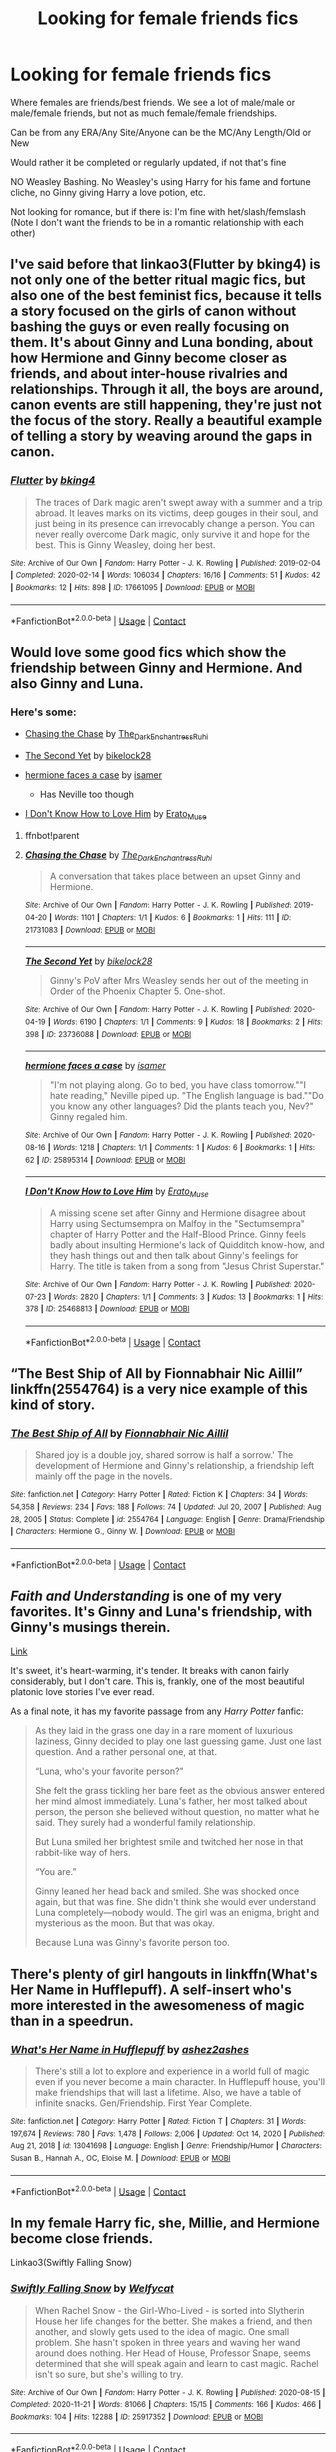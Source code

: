 #+TITLE: Looking for female friends fics

* Looking for female friends fics
:PROPERTIES:
:Author: NotSoSnarky
:Score: 26
:DateUnix: 1610739065.0
:DateShort: 2021-Jan-15
:FlairText: Request
:END:
Where females are friends/best friends. We see a lot of male/male or male/female friends, but not as much female/female friendships.

Can be from any ERA/Any Site/Anyone can be the MC/Any Length/Old or New

Would rather it be completed or regularly updated, if not that's fine

NO Weasley Bashing. No Weasley's using Harry for his fame and fortune cliche, no Ginny giving Harry a love potion, etc.

Not looking for romance, but if there is: I'm fine with het/slash/femslash (Note I don't want the friends to be in a romantic relationship with each other)


** I've said before that linkao3(Flutter by bking4) is not only one of the better ritual magic fics, but also one of the best feminist fics, because it tells a story focused on the girls of canon without bashing the guys or even really focusing on them. It's about Ginny and Luna bonding, about how Hermione and Ginny become closer as friends, and about inter-house rivalries and relationships. Through it all, the boys are around, canon events are still happening, they're just not the focus of the story. Really a beautiful example of telling a story by weaving around the gaps in canon.
:PROPERTIES:
:Author: bgottfried91
:Score: 10
:DateUnix: 1610741246.0
:DateShort: 2021-Jan-15
:END:

*** [[https://archiveofourown.org/works/17661095][*/Flutter/*]] by [[https://www.archiveofourown.org/users/bking4/pseuds/bking4][/bking4/]]

#+begin_quote
  The traces of Dark magic aren't swept away with a summer and a trip abroad. It leaves marks on its victims, deep gouges in their soul, and just being in its presence can irrevocably change a person. You can never really overcome Dark magic, only survive it and hope for the best. This is Ginny Weasley, doing her best.
#+end_quote

^{/Site/:} ^{Archive} ^{of} ^{Our} ^{Own} ^{*|*} ^{/Fandom/:} ^{Harry} ^{Potter} ^{-} ^{J.} ^{K.} ^{Rowling} ^{*|*} ^{/Published/:} ^{2019-02-04} ^{*|*} ^{/Completed/:} ^{2020-02-14} ^{*|*} ^{/Words/:} ^{106034} ^{*|*} ^{/Chapters/:} ^{16/16} ^{*|*} ^{/Comments/:} ^{51} ^{*|*} ^{/Kudos/:} ^{42} ^{*|*} ^{/Bookmarks/:} ^{12} ^{*|*} ^{/Hits/:} ^{898} ^{*|*} ^{/ID/:} ^{17661095} ^{*|*} ^{/Download/:} ^{[[https://archiveofourown.org/downloads/17661095/Flutter.epub?updated_at=1581727291][EPUB]]} ^{or} ^{[[https://archiveofourown.org/downloads/17661095/Flutter.mobi?updated_at=1581727291][MOBI]]}

--------------

*FanfictionBot*^{2.0.0-beta} | [[https://github.com/FanfictionBot/reddit-ffn-bot/wiki/Usage][Usage]] | [[https://www.reddit.com/message/compose?to=tusing][Contact]]
:PROPERTIES:
:Author: FanfictionBot
:Score: 2
:DateUnix: 1610741270.0
:DateShort: 2021-Jan-15
:END:


** Would love some good fics which show the friendship between Ginny and Hermione. And also Ginny and Luna.
:PROPERTIES:
:Author: Her-My-O-Nee
:Score: 3
:DateUnix: 1610749406.0
:DateShort: 2021-Jan-16
:END:

*** Here's some:

- [[https://archiveofourown.org/works/21731083][Chasing the Chase]] by [[https://archiveofourown.org/users/The_Dark_Enchantress_Ruhi/pseuds/The_Dark_Enchantress_Ruhi][The_Dark_Enchantress_Ruhi]]
- [[https://archiveofourown.org/works/23736088][The Second Yet]] by [[https://archiveofourown.org/users/bikelock28/pseuds/bikelock28][bikelock28]]
- [[https://archiveofourown.org/works/25895314][hermione faces a case]] by [[https://archiveofourown.org/users/isamer/pseuds/isamer][isamer]]

  - Has Neville too though

- [[https://archiveofourown.org/works/25468813][I Don't Know How to Love Him]] by [[https://archiveofourown.org/users/Erato_Muse/pseuds/Erato_Muse][Erato_Muse]]
:PROPERTIES:
:Author: BlueThePineapple
:Score: 2
:DateUnix: 1610794551.0
:DateShort: 2021-Jan-16
:END:

**** ffnbot!parent
:PROPERTIES:
:Author: BlueThePineapple
:Score: 1
:DateUnix: 1610794575.0
:DateShort: 2021-Jan-16
:END:


**** [[https://archiveofourown.org/works/21731083][*/Chasing the Chase/*]] by [[https://www.archiveofourown.org/users/The_Dark_Enchantress_Ruhi/pseuds/The_Dark_Enchantress_Ruhi][/The_Dark_Enchantress_Ruhi/]]

#+begin_quote
  A conversation that takes place between an upset Ginny and Hermione.
#+end_quote

^{/Site/:} ^{Archive} ^{of} ^{Our} ^{Own} ^{*|*} ^{/Fandom/:} ^{Harry} ^{Potter} ^{-} ^{J.} ^{K.} ^{Rowling} ^{*|*} ^{/Published/:} ^{2019-04-20} ^{*|*} ^{/Words/:} ^{1101} ^{*|*} ^{/Chapters/:} ^{1/1} ^{*|*} ^{/Kudos/:} ^{6} ^{*|*} ^{/Bookmarks/:} ^{1} ^{*|*} ^{/Hits/:} ^{111} ^{*|*} ^{/ID/:} ^{21731083} ^{*|*} ^{/Download/:} ^{[[https://archiveofourown.org/downloads/21731083/Chasing%20the%20Chase.epub?updated_at=1586375161][EPUB]]} ^{or} ^{[[https://archiveofourown.org/downloads/21731083/Chasing%20the%20Chase.mobi?updated_at=1586375161][MOBI]]}

--------------

[[https://archiveofourown.org/works/23736088][*/The Second Yet/*]] by [[https://www.archiveofourown.org/users/bikelock28/pseuds/bikelock28][/bikelock28/]]

#+begin_quote
  Ginny's PoV after Mrs Weasley sends her out of the meeting in Order of the Phoenix Chapter 5. One-shot.
#+end_quote

^{/Site/:} ^{Archive} ^{of} ^{Our} ^{Own} ^{*|*} ^{/Fandom/:} ^{Harry} ^{Potter} ^{-} ^{J.} ^{K.} ^{Rowling} ^{*|*} ^{/Published/:} ^{2020-04-19} ^{*|*} ^{/Words/:} ^{6190} ^{*|*} ^{/Chapters/:} ^{1/1} ^{*|*} ^{/Comments/:} ^{9} ^{*|*} ^{/Kudos/:} ^{18} ^{*|*} ^{/Bookmarks/:} ^{2} ^{*|*} ^{/Hits/:} ^{398} ^{*|*} ^{/ID/:} ^{23736088} ^{*|*} ^{/Download/:} ^{[[https://archiveofourown.org/downloads/23736088/The%20Second%20Yet.epub?updated_at=1590195783][EPUB]]} ^{or} ^{[[https://archiveofourown.org/downloads/23736088/The%20Second%20Yet.mobi?updated_at=1590195783][MOBI]]}

--------------

[[https://archiveofourown.org/works/25895314][*/hermione faces a case/*]] by [[https://www.archiveofourown.org/users/isamer/pseuds/isamer][/isamer/]]

#+begin_quote
  "I'm not playing along. Go to bed, you have class tomorrow.""I hate reading," Neville piped up. "The English language is bad.""Do you know any other languages? Did the plants teach you, Nev?" Ginny regaled him.
#+end_quote

^{/Site/:} ^{Archive} ^{of} ^{Our} ^{Own} ^{*|*} ^{/Fandom/:} ^{Harry} ^{Potter} ^{-} ^{J.} ^{K.} ^{Rowling} ^{*|*} ^{/Published/:} ^{2020-08-16} ^{*|*} ^{/Words/:} ^{1218} ^{*|*} ^{/Chapters/:} ^{1/1} ^{*|*} ^{/Comments/:} ^{1} ^{*|*} ^{/Kudos/:} ^{6} ^{*|*} ^{/Bookmarks/:} ^{1} ^{*|*} ^{/Hits/:} ^{62} ^{*|*} ^{/ID/:} ^{25895314} ^{*|*} ^{/Download/:} ^{[[https://archiveofourown.org/downloads/25895314/hermione%20faces%20a%20case.epub?updated_at=1600472042][EPUB]]} ^{or} ^{[[https://archiveofourown.org/downloads/25895314/hermione%20faces%20a%20case.mobi?updated_at=1600472042][MOBI]]}

--------------

[[https://archiveofourown.org/works/25468813][*/I Don't Know How to Love Him/*]] by [[https://www.archiveofourown.org/users/Erato_Muse/pseuds/Erato_Muse][/Erato_Muse/]]

#+begin_quote
  A missing scene set after Ginny and Hermione disagree about Harry using Sectumsempra on Malfoy in the "Sectumsempra" chapter of Harry Potter and the Half-Blood Prince. Ginny feels badly about insulting Hermione's lack of Quidditch know-how, and they hash things out and then talk about Ginny's feelings for Harry. The title is taken from a song from "Jesus Christ Superstar."
#+end_quote

^{/Site/:} ^{Archive} ^{of} ^{Our} ^{Own} ^{*|*} ^{/Fandom/:} ^{Harry} ^{Potter} ^{-} ^{J.} ^{K.} ^{Rowling} ^{*|*} ^{/Published/:} ^{2020-07-23} ^{*|*} ^{/Words/:} ^{2820} ^{*|*} ^{/Chapters/:} ^{1/1} ^{*|*} ^{/Comments/:} ^{3} ^{*|*} ^{/Kudos/:} ^{13} ^{*|*} ^{/Bookmarks/:} ^{1} ^{*|*} ^{/Hits/:} ^{378} ^{*|*} ^{/ID/:} ^{25468813} ^{*|*} ^{/Download/:} ^{[[https://archiveofourown.org/downloads/25468813/I%20Dont%20Know%20How%20to%20Love.epub?updated_at=1595525559][EPUB]]} ^{or} ^{[[https://archiveofourown.org/downloads/25468813/I%20Dont%20Know%20How%20to%20Love.mobi?updated_at=1595525559][MOBI]]}

--------------

*FanfictionBot*^{2.0.0-beta} | [[https://github.com/FanfictionBot/reddit-ffn-bot/wiki/Usage][Usage]] | [[https://www.reddit.com/message/compose?to=tusing][Contact]]
:PROPERTIES:
:Author: FanfictionBot
:Score: 1
:DateUnix: 1610794600.0
:DateShort: 2021-Jan-16
:END:


** “The Best Ship of All by Fionnabhair Nic Aillil” linkffn(2554764) is a very nice example of this kind of story.
:PROPERTIES:
:Author: ceplma
:Score: 2
:DateUnix: 1610750849.0
:DateShort: 2021-Jan-16
:END:

*** [[https://www.fanfiction.net/s/2554764/1/][*/The Best Ship of All/*]] by [[https://www.fanfiction.net/u/348288/Fionnabhair-Nic-Aillil][/Fionnabhair Nic Aillil/]]

#+begin_quote
  Shared joy is a double joy, shared sorrow is half a sorrow.' The development of Hermione and Ginny's relationship, a friendship left mainly off the page in the novels.
#+end_quote

^{/Site/:} ^{fanfiction.net} ^{*|*} ^{/Category/:} ^{Harry} ^{Potter} ^{*|*} ^{/Rated/:} ^{Fiction} ^{K} ^{*|*} ^{/Chapters/:} ^{34} ^{*|*} ^{/Words/:} ^{54,358} ^{*|*} ^{/Reviews/:} ^{234} ^{*|*} ^{/Favs/:} ^{188} ^{*|*} ^{/Follows/:} ^{74} ^{*|*} ^{/Updated/:} ^{Jul} ^{20,} ^{2007} ^{*|*} ^{/Published/:} ^{Aug} ^{28,} ^{2005} ^{*|*} ^{/Status/:} ^{Complete} ^{*|*} ^{/id/:} ^{2554764} ^{*|*} ^{/Language/:} ^{English} ^{*|*} ^{/Genre/:} ^{Drama/Friendship} ^{*|*} ^{/Characters/:} ^{Hermione} ^{G.,} ^{Ginny} ^{W.} ^{*|*} ^{/Download/:} ^{[[http://www.ff2ebook.com/old/ffn-bot/index.php?id=2554764&source=ff&filetype=epub][EPUB]]} ^{or} ^{[[http://www.ff2ebook.com/old/ffn-bot/index.php?id=2554764&source=ff&filetype=mobi][MOBI]]}

--------------

*FanfictionBot*^{2.0.0-beta} | [[https://github.com/FanfictionBot/reddit-ffn-bot/wiki/Usage][Usage]] | [[https://www.reddit.com/message/compose?to=tusing][Contact]]
:PROPERTIES:
:Author: FanfictionBot
:Score: 2
:DateUnix: 1610750870.0
:DateShort: 2021-Jan-16
:END:


** /Faith and Understanding/ is one of my very favorites. It's Ginny and Luna's friendship, with Ginny's musings therein.

[[https://drive.google.com/drive/folders/18LfF7F3kBx7FpHUIa_FMGTDvnChrEaN9][Link]]

It's sweet, it's heart-warming, it's tender. It breaks with canon fairly considerably, but I don't care. This is, frankly, one of the most beautiful platonic love stories I've ever read.

As a final note, it has my favorite passage from any /Harry Potter/ fanfic:

#+begin_quote
  As they laid in the grass one day in a rare moment of luxurious laziness, Ginny decided to play one last guessing game. Just one last question. And a rather personal one, at that.

  “Luna, who's your favorite person?”

  She felt the grass tickling her bare feet as the obvious answer entered her mind almost immediately. Luna's father, her most talked about person, the person she believed without question, no matter what he said. They surely had a wonderful family relationship.

  But Luna smiled her brightest smile and twitched her nose in that rabbit-like way of hers.

  “You are.”

  Ginny leaned her head back and smiled. She was shocked once again, but that was fine. She didn't think she would ever understand Luna completely---nobody would. The girl was an enigma, bright and mysterious as the moon. But that was okay.

  Because Luna was Ginny's favorite person too.
#+end_quote
:PROPERTIES:
:Author: CryptidGrimnoir
:Score: 2
:DateUnix: 1610758982.0
:DateShort: 2021-Jan-16
:END:


** There's plenty of girl hangouts in linkffn(What's Her Name in Hufflepuff). A self-insert who's more interested in the awesomeness of magic than in a speedrun.
:PROPERTIES:
:Author: thrawnca
:Score: 2
:DateUnix: 1610880195.0
:DateShort: 2021-Jan-17
:END:

*** [[https://www.fanfiction.net/s/13041698/1/][*/What's Her Name in Hufflepuff/*]] by [[https://www.fanfiction.net/u/12472/ashez2ashes][/ashez2ashes/]]

#+begin_quote
  There's still a lot to explore and experience in a world full of magic even if you never become a main character. In Hufflepuff house, you'll make friendships that will last a lifetime. Also, we have a table of infinite snacks. Gen/Friendship. First Year Complete.
#+end_quote

^{/Site/:} ^{fanfiction.net} ^{*|*} ^{/Category/:} ^{Harry} ^{Potter} ^{*|*} ^{/Rated/:} ^{Fiction} ^{T} ^{*|*} ^{/Chapters/:} ^{31} ^{*|*} ^{/Words/:} ^{197,674} ^{*|*} ^{/Reviews/:} ^{780} ^{*|*} ^{/Favs/:} ^{1,478} ^{*|*} ^{/Follows/:} ^{2,006} ^{*|*} ^{/Updated/:} ^{Oct} ^{14,} ^{2020} ^{*|*} ^{/Published/:} ^{Aug} ^{21,} ^{2018} ^{*|*} ^{/id/:} ^{13041698} ^{*|*} ^{/Language/:} ^{English} ^{*|*} ^{/Genre/:} ^{Friendship/Humor} ^{*|*} ^{/Characters/:} ^{Susan} ^{B.,} ^{Hannah} ^{A.,} ^{OC,} ^{Eloise} ^{M.} ^{*|*} ^{/Download/:} ^{[[http://www.ff2ebook.com/old/ffn-bot/index.php?id=13041698&source=ff&filetype=epub][EPUB]]} ^{or} ^{[[http://www.ff2ebook.com/old/ffn-bot/index.php?id=13041698&source=ff&filetype=mobi][MOBI]]}

--------------

*FanfictionBot*^{2.0.0-beta} | [[https://github.com/FanfictionBot/reddit-ffn-bot/wiki/Usage][Usage]] | [[https://www.reddit.com/message/compose?to=tusing][Contact]]
:PROPERTIES:
:Author: FanfictionBot
:Score: 1
:DateUnix: 1610880221.0
:DateShort: 2021-Jan-17
:END:


** In my female Harry fic, she, Millie, and Hermione become close friends.

Linkao3(Swiftly Falling Snow)
:PROPERTIES:
:Author: Welfycat
:Score: 2
:DateUnix: 1610744195.0
:DateShort: 2021-Jan-16
:END:

*** [[https://archiveofourown.org/works/25917352][*/Swiftly Falling Snow/*]] by [[https://www.archiveofourown.org/users/Welfycat/pseuds/Welfycat][/Welfycat/]]

#+begin_quote
  When Rachel Snow - the Girl-Who-Lived - is sorted into Slytherin House her life changes for the better. She makes a friend, and then another, and slowly gets used to the idea of magic. One small problem. She hasn't spoken in three years and waving her wand around does nothing. Her Head of House, Professor Snape, seems determined that she will speak again and learn to cast magic. Rachel isn't so sure, but she's willing to try.
#+end_quote

^{/Site/:} ^{Archive} ^{of} ^{Our} ^{Own} ^{*|*} ^{/Fandom/:} ^{Harry} ^{Potter} ^{-} ^{J.} ^{K.} ^{Rowling} ^{*|*} ^{/Published/:} ^{2020-08-15} ^{*|*} ^{/Completed/:} ^{2020-11-21} ^{*|*} ^{/Words/:} ^{81066} ^{*|*} ^{/Chapters/:} ^{15/15} ^{*|*} ^{/Comments/:} ^{166} ^{*|*} ^{/Kudos/:} ^{466} ^{*|*} ^{/Bookmarks/:} ^{104} ^{*|*} ^{/Hits/:} ^{12288} ^{*|*} ^{/ID/:} ^{25917352} ^{*|*} ^{/Download/:} ^{[[https://archiveofourown.org/downloads/25917352/Swiftly%20Falling%20Snow.epub?updated_at=1610736453][EPUB]]} ^{or} ^{[[https://archiveofourown.org/downloads/25917352/Swiftly%20Falling%20Snow.mobi?updated_at=1610736453][MOBI]]}

--------------

*FanfictionBot*^{2.0.0-beta} | [[https://github.com/FanfictionBot/reddit-ffn-bot/wiki/Usage][Usage]] | [[https://www.reddit.com/message/compose?to=tusing][Contact]]
:PROPERTIES:
:Author: FanfictionBot
:Score: 3
:DateUnix: 1610744213.0
:DateShort: 2021-Jan-16
:END:


** Actually, marauder-era fics have quite a lot of female friendships between Marlene/Dorcas/Mary or combinations of these with Lily.
:PROPERTIES:
:Author: alexanderhamiltonjhn
:Score: 1
:DateUnix: 1610741480.0
:DateShort: 2021-Jan-15
:END:


** There's also /A Night Without Stars./

Linkffn(2619705)

Luna's delightful in this--encouraging Ginny to sleep out under the stars, for no other reason than just because.
:PROPERTIES:
:Author: CryptidGrimnoir
:Score: 1
:DateUnix: 1610759308.0
:DateShort: 2021-Jan-16
:END:

*** [[https://www.fanfiction.net/s/2619705/1/][*/A Night Without Stars/*]] by [[https://www.fanfiction.net/u/433690/Potter47][/Potter47/]]

#+begin_quote
  There is a beauty in a night without stars... COMPLETE. Written for Sink into Your Eyes' Dark Autumn challenge. This is in the GinnyLuna category for friendship only.
#+end_quote

^{/Site/:} ^{fanfiction.net} ^{*|*} ^{/Category/:} ^{Harry} ^{Potter} ^{*|*} ^{/Rated/:} ^{Fiction} ^{T} ^{*|*} ^{/Chapters/:} ^{2} ^{*|*} ^{/Words/:} ^{10,118} ^{*|*} ^{/Reviews/:} ^{8} ^{*|*} ^{/Favs/:} ^{10} ^{*|*} ^{/Follows/:} ^{3} ^{*|*} ^{/Published/:} ^{Oct} ^{15,} ^{2005} ^{*|*} ^{/Status/:} ^{Complete} ^{*|*} ^{/id/:} ^{2619705} ^{*|*} ^{/Language/:} ^{English} ^{*|*} ^{/Genre/:} ^{Adventure/Drama} ^{*|*} ^{/Characters/:} ^{Ginny} ^{W.,} ^{Luna} ^{L.} ^{*|*} ^{/Download/:} ^{[[http://www.ff2ebook.com/old/ffn-bot/index.php?id=2619705&source=ff&filetype=epub][EPUB]]} ^{or} ^{[[http://www.ff2ebook.com/old/ffn-bot/index.php?id=2619705&source=ff&filetype=mobi][MOBI]]}

--------------

*FanfictionBot*^{2.0.0-beta} | [[https://github.com/FanfictionBot/reddit-ffn-bot/wiki/Usage][Usage]] | [[https://www.reddit.com/message/compose?to=tusing][Contact]]
:PROPERTIES:
:Author: FanfictionBot
:Score: 1
:DateUnix: 1610759331.0
:DateShort: 2021-Jan-16
:END:


** [[https://archiveofourown.org/works/15234645/chapters/35334750]]
:PROPERTIES:
:Author: TJ_Rowe
:Score: 1
:DateUnix: 1610805863.0
:DateShort: 2021-Jan-16
:END:

*** ffnbot!parent
:PROPERTIES:
:Author: thrawnca
:Score: 1
:DateUnix: 1610880065.0
:DateShort: 2021-Jan-17
:END:


*** [[https://archiveofourown.org/works/15234645][*/Coven/*]] by [[https://www.archiveofourown.org/users/Naidhe/pseuds/Naidhe][/Naidhe/]]

#+begin_quote
  “The problem here, professor Dumbledore, is that you keep wondering what my position on the board is. I started off as your pawn, then at some point I became a useful bishop; but suddenly you see yourself wondering if I might not just be the black queen.” Hermione looked at him then, and smiled softly, “And what you don't realize is that we're not playing chess anymore.”
#+end_quote

^{/Site/:} ^{Archive} ^{of} ^{Our} ^{Own} ^{*|*} ^{/Fandom/:} ^{Harry} ^{Potter} ^{-} ^{J.} ^{K.} ^{Rowling} ^{*|*} ^{/Published/:} ^{2018-07-10} ^{*|*} ^{/Updated/:} ^{2019-12-01} ^{*|*} ^{/Words/:} ^{156599} ^{*|*} ^{/Chapters/:} ^{26/?} ^{*|*} ^{/Comments/:} ^{493} ^{*|*} ^{/Kudos/:} ^{620} ^{*|*} ^{/Bookmarks/:} ^{200} ^{*|*} ^{/Hits/:} ^{14688} ^{*|*} ^{/ID/:} ^{15234645} ^{*|*} ^{/Download/:} ^{[[https://archiveofourown.org/downloads/15234645/Coven.epub?updated_at=1591635200][EPUB]]} ^{or} ^{[[https://archiveofourown.org/downloads/15234645/Coven.mobi?updated_at=1591635200][MOBI]]}

--------------

*FanfictionBot*^{2.0.0-beta} | [[https://github.com/FanfictionBot/reddit-ffn-bot/wiki/Usage][Usage]] | [[https://www.reddit.com/message/compose?to=tusing][Contact]]
:PROPERTIES:
:Author: FanfictionBot
:Score: 1
:DateUnix: 1610880087.0
:DateShort: 2021-Jan-17
:END:


** [[https://archiveofourown.org/works/27111157/chapters/66202159][Hermione Granger and the Silent Country]] isn't anywhere near complete yet, but features an adorable friendship/mentorship between Expat!Hermione and Fleur. (edited because I had the wrong link)
:PROPERTIES:
:Author: shadow-wasser
:Score: 1
:DateUnix: 1610810790.0
:DateShort: 2021-Jan-16
:END:
